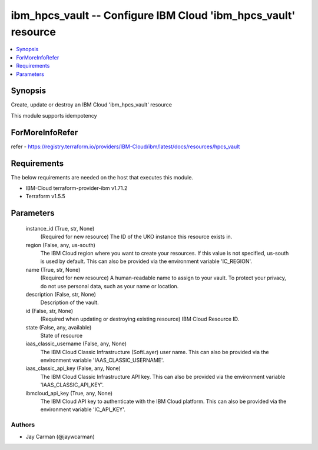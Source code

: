 
ibm_hpcs_vault -- Configure IBM Cloud 'ibm_hpcs_vault' resource
===============================================================

.. contents::
   :local:
   :depth: 1


Synopsis
--------

Create, update or destroy an IBM Cloud 'ibm_hpcs_vault' resource

This module supports idempotency


ForMoreInfoRefer
----------------
refer - https://registry.terraform.io/providers/IBM-Cloud/ibm/latest/docs/resources/hpcs_vault

Requirements
------------
The below requirements are needed on the host that executes this module.

- IBM-Cloud terraform-provider-ibm v1.71.2
- Terraform v1.5.5



Parameters
----------

  instance_id (True, str, None)
    (Required for new resource) The ID of the UKO instance this resource exists in.


  region (False, any, us-south)
    The IBM Cloud region where you want to create your resources. If this value is not specified, us-south is used by default. This can also be provided via the environment variable 'IC_REGION'.


  name (True, str, None)
    (Required for new resource) A human-readable name to assign to your vault. To protect your privacy, do not use personal data, such as your name or location.


  description (False, str, None)
    Description of the vault.


  id (False, str, None)
    (Required when updating or destroying existing resource) IBM Cloud Resource ID.


  state (False, any, available)
    State of resource


  iaas_classic_username (False, any, None)
    The IBM Cloud Classic Infrastructure (SoftLayer) user name. This can also be provided via the environment variable 'IAAS_CLASSIC_USERNAME'.


  iaas_classic_api_key (False, any, None)
    The IBM Cloud Classic Infrastructure API key. This can also be provided via the environment variable 'IAAS_CLASSIC_API_KEY'.


  ibmcloud_api_key (True, any, None)
    The IBM Cloud API key to authenticate with the IBM Cloud platform. This can also be provided via the environment variable 'IC_API_KEY'.













Authors
~~~~~~~

- Jay Carman (@jaywcarman)

